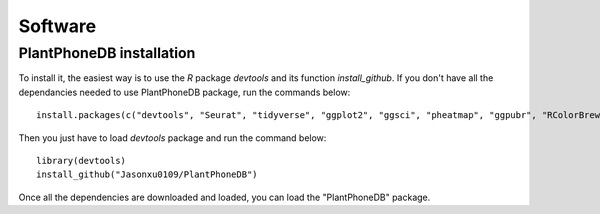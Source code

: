==========================
Software
==========================

PlantPhoneDB installation
--------------------------

To install it, the easiest way is to use the `R` package `devtools` and its function `install_github`. If you don't have all the dependancies needed to use PlantPhoneDB package, run the commands below::

    install.packages(c("devtools", "Seurat", "tidyverse", "ggplot2", "ggsci", "pheatmap", "ggpubr", "RColorBrewer", "patchwork", "lsa", "viridis", "hrbrthemes", "circlize", "chorddiag", "ggplotify", "data.table", "parmigene", "infotheo", "igraph", "cowplot", "grid", "dplyr")) ##Installs devtools and the PlantPhoneDB CRAN dependancies
    
Then you just have to load `devtools` package and run the command below::

    library(devtools)
    install_github("Jasonxu0109/PlantPhoneDB")

Once all the dependencies are downloaded and loaded, you can load the "PlantPhoneDB" package.  

